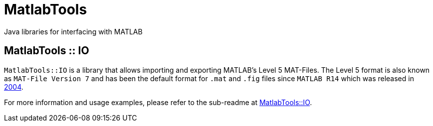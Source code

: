 = MatlabTools
Java libraries for interfacing with MATLAB

== MatlabTools :: IO

`MatlabTools::IO` is a library that allows importing and exporting MATLAB's Level 5 MAT-Files. The Level 5 format is also known as `MAT-File Version 7` and has been the default format for `.mat` and `.fig` files since `MATLAB R14` which was released in https://en.wikipedia.org/wiki/MATLAB#Release_history[2004].

For more information and usage examples, please refer to the sub-readme at link:./io[MatlabTools::IO].
